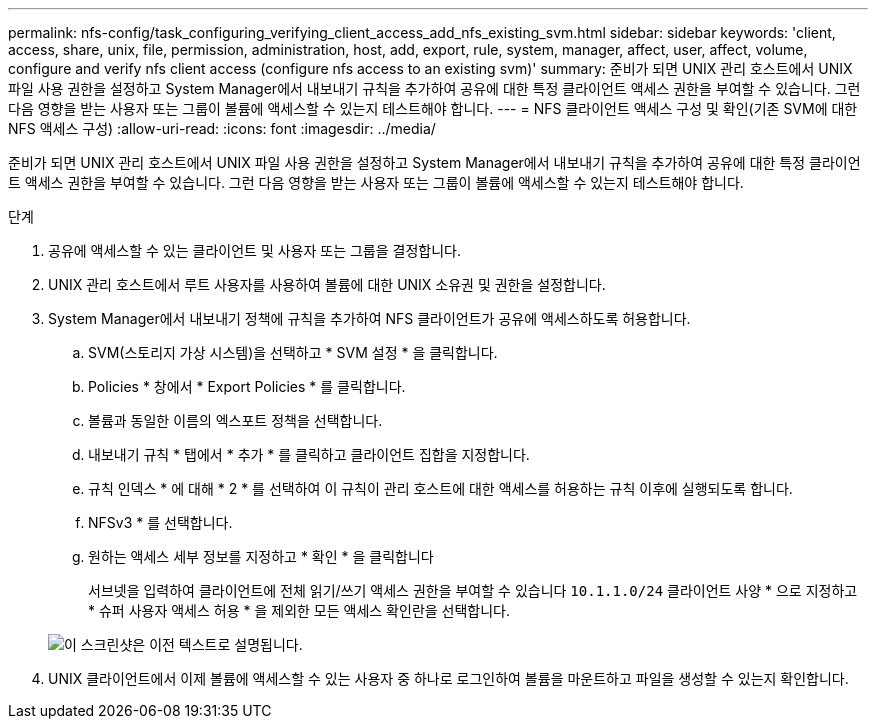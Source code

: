 ---
permalink: nfs-config/task_configuring_verifying_client_access_add_nfs_existing_svm.html 
sidebar: sidebar 
keywords: 'client, access, share, unix, file, permission, administration, host, add, export, rule, system, manager, affect, user, affect, volume, configure and verify nfs client access (configure nfs access to an existing svm)' 
summary: 준비가 되면 UNIX 관리 호스트에서 UNIX 파일 사용 권한을 설정하고 System Manager에서 내보내기 규칙을 추가하여 공유에 대한 특정 클라이언트 액세스 권한을 부여할 수 있습니다. 그런 다음 영향을 받는 사용자 또는 그룹이 볼륨에 액세스할 수 있는지 테스트해야 합니다. 
---
= NFS 클라이언트 액세스 구성 및 확인(기존 SVM에 대한 NFS 액세스 구성)
:allow-uri-read: 
:icons: font
:imagesdir: ../media/


[role="lead"]
준비가 되면 UNIX 관리 호스트에서 UNIX 파일 사용 권한을 설정하고 System Manager에서 내보내기 규칙을 추가하여 공유에 대한 특정 클라이언트 액세스 권한을 부여할 수 있습니다. 그런 다음 영향을 받는 사용자 또는 그룹이 볼륨에 액세스할 수 있는지 테스트해야 합니다.

.단계
. 공유에 액세스할 수 있는 클라이언트 및 사용자 또는 그룹을 결정합니다.
. UNIX 관리 호스트에서 루트 사용자를 사용하여 볼륨에 대한 UNIX 소유권 및 권한을 설정합니다.
. System Manager에서 내보내기 정책에 규칙을 추가하여 NFS 클라이언트가 공유에 액세스하도록 허용합니다.
+
.. SVM(스토리지 가상 시스템)을 선택하고 * SVM 설정 * 을 클릭합니다.
.. Policies * 창에서 * Export Policies * 를 클릭합니다.
.. 볼륨과 동일한 이름의 엑스포트 정책을 선택합니다.
.. 내보내기 규칙 * 탭에서 * 추가 * 를 클릭하고 클라이언트 집합을 지정합니다.
.. 규칙 인덱스 * 에 대해 * 2 * 를 선택하여 이 규칙이 관리 호스트에 대한 액세스를 허용하는 규칙 이후에 실행되도록 합니다.
.. NFSv3 * 를 선택합니다.
.. 원하는 액세스 세부 정보를 지정하고 * 확인 * 을 클릭합니다
+
서브넷을 입력하여 클라이언트에 전체 읽기/쓰기 액세스 권한을 부여할 수 있습니다 `10.1.1.0/24` 클라이언트 사양 * 으로 지정하고 * 슈퍼 사용자 액세스 허용 * 을 제외한 모든 액세스 확인란을 선택합니다.

+
image::../media/export_rule_for_clients_nfs_nfs.gif[이 스크린샷은 이전 텍스트로 설명됩니다.]



. UNIX 클라이언트에서 이제 볼륨에 액세스할 수 있는 사용자 중 하나로 로그인하여 볼륨을 마운트하고 파일을 생성할 수 있는지 확인합니다.

